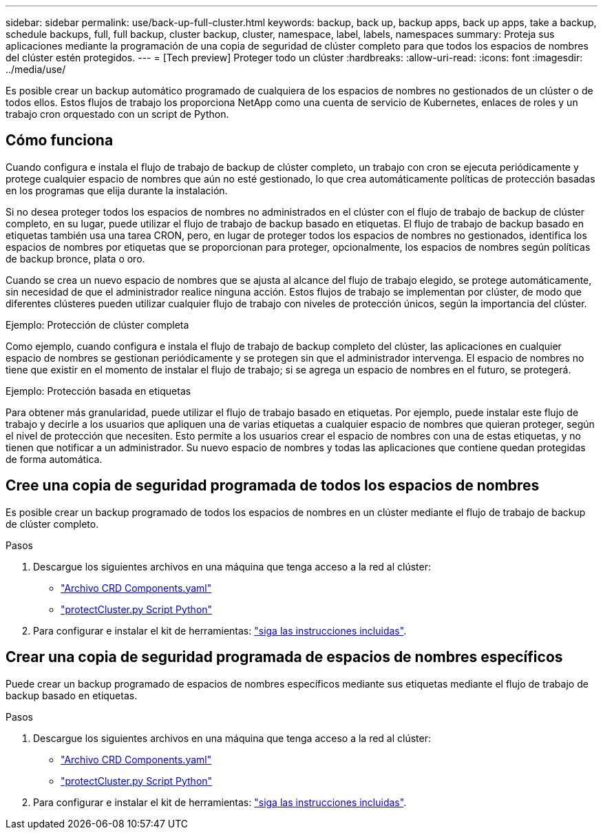 ---
sidebar: sidebar 
permalink: use/back-up-full-cluster.html 
keywords: backup, back up, backup apps, back up apps, take a backup, schedule backups, full, full backup, cluster backup, cluster, namespace, label, labels, namespaces 
summary: Proteja sus aplicaciones mediante la programación de una copia de seguridad de clúster completo para que todos los espacios de nombres del clúster estén protegidos. 
---
= [Tech preview] Proteger todo un clúster
:hardbreaks:
:allow-uri-read: 
:icons: font
:imagesdir: ../media/use/


[role="lead"]
Es posible crear un backup automático programado de cualquiera de los espacios de nombres no gestionados de un clúster o de todos ellos. Estos flujos de trabajo los proporciona NetApp como una cuenta de servicio de Kubernetes, enlaces de roles y un trabajo cron orquestado con un script de Python.



== Cómo funciona

Cuando configura e instala el flujo de trabajo de backup de clúster completo, un trabajo con cron se ejecuta periódicamente y protege cualquier espacio de nombres que aún no esté gestionado, lo que crea automáticamente políticas de protección basadas en los programas que elija durante la instalación.

Si no desea proteger todos los espacios de nombres no administrados en el clúster con el flujo de trabajo de backup de clúster completo, en su lugar, puede utilizar el flujo de trabajo de backup basado en etiquetas. El flujo de trabajo de backup basado en etiquetas también usa una tarea CRON, pero, en lugar de proteger todos los espacios de nombres no gestionados, identifica los espacios de nombres por etiquetas que se proporcionan para proteger, opcionalmente, los espacios de nombres según políticas de backup bronce, plata o oro.

Cuando se crea un nuevo espacio de nombres que se ajusta al alcance del flujo de trabajo elegido, se protege automáticamente, sin necesidad de que el administrador realice ninguna acción. Estos flujos de trabajo se implementan por clúster, de modo que diferentes clústeres pueden utilizar cualquier flujo de trabajo con niveles de protección únicos, según la importancia del clúster.

.Ejemplo: Protección de clúster completa
Como ejemplo, cuando configura e instala el flujo de trabajo de backup completo del clúster, las aplicaciones en cualquier espacio de nombres se gestionan periódicamente y se protegen sin que el administrador intervenga. El espacio de nombres no tiene que existir en el momento de instalar el flujo de trabajo; si se agrega un espacio de nombres en el futuro, se protegerá.

.Ejemplo: Protección basada en etiquetas
Para obtener más granularidad, puede utilizar el flujo de trabajo basado en etiquetas. Por ejemplo, puede instalar este flujo de trabajo y decirle a los usuarios que apliquen una de varias etiquetas a cualquier espacio de nombres que quieran proteger, según el nivel de protección que necesiten. Esto permite a los usuarios crear el espacio de nombres con una de estas etiquetas, y no tienen que notificar a un administrador. Su nuevo espacio de nombres y todas las aplicaciones que contiene quedan protegidas de forma automática.



== Cree una copia de seguridad programada de todos los espacios de nombres

Es posible crear un backup programado de todos los espacios de nombres en un clúster mediante el flujo de trabajo de backup de clúster completo.

.Pasos
. Descargue los siguientes archivos en una máquina que tenga acceso a la red al clúster:
+
** https://raw.githubusercontent.com/NetApp/netapp-astra-toolkits/main/examples/fullcluster-backup/components.yaml["Archivo CRD Components.yaml"]
** https://raw.githubusercontent.com/NetApp/netapp-astra-toolkits/main/examples/fullcluster-backup/protectCluster.py["protectCluster.py Script Python"]


. Para configurar e instalar el kit de herramientas: https://github.com/NetApp/netapp-astra-toolkits/blob/main/examples/fullcluster-backup/README.md["siga las instrucciones incluidas"^].




== Crear una copia de seguridad programada de espacios de nombres específicos

Puede crear un backup programado de espacios de nombres específicos mediante sus etiquetas mediante el flujo de trabajo de backup basado en etiquetas.

.Pasos
. Descargue los siguientes archivos en una máquina que tenga acceso a la red al clúster:
+
** https://raw.githubusercontent.com/NetApp/netapp-astra-toolkits/main/examples/labelbased-backup/components.yaml["Archivo CRD Components.yaml"]
** https://raw.githubusercontent.com/NetApp/netapp-astra-toolkits/main/examples/labelbased-backup/protectCluster.py["protectCluster.py Script Python"]


. Para configurar e instalar el kit de herramientas: https://github.com/NetApp/netapp-astra-toolkits/blob/main/examples/labelbased-backup/README.md["siga las instrucciones incluidas"^].

